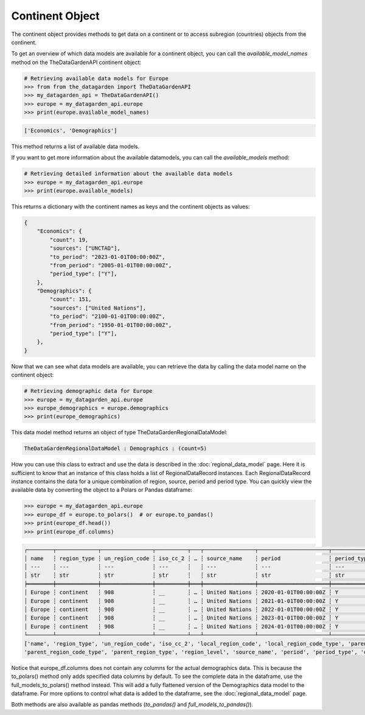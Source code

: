 ================
Continent Object
================
The continent object provides methods to get data on a continent or to access subregion (countries) objects from the continent.

To get an overview of which data models are available for a continent object, you can call
the `available_model_names`  method on the TheDataGardenAPI continent object:

.. code-block:: python

    # Retrieving available data models for Europe
    >>> from from the_datagarden import TheDataGardenAPI
    >>> my_datagarden_api = TheDataGardenAPI()
    >>> europe = my_datagarden_api.europe
    >>> print(europe.available_model_names)

.. code-block:: console

    ['Economics', 'Demographics']

This method returns a list of available data models.

If you want to get more information about the available datamodels, you can call the `available_models` method:

.. code-block:: python

    # Retrieving detailed information about the available data models
    >>> europe = my_datagarden_api.europe
    >>> print(europe.available_models)


This returns a dictionary with the continent names as keys and the continent objects as values:

.. code-block:: json

    {
        "Economics": {
            "count": 19,
            "sources": ["UNCTAD"],
            "to_period": "2023-01-01T00:00:00Z",
            "from_period": "2005-01-01T00:00:00Z",
            "period_type": ["Y"],
        },
        "Demographics": {
            "count": 151,
            "sources": ["United Nations"],
            "to_period": "2100-01-01T00:00:00Z",
            "from_period": "1950-01-01T00:00:00Z",
            "period_type": ["Y"],
        },
    }



Now that we can see what data models are available, you can retrieve the data by calling the data model name on the continent object:

.. code-block:: python

    # Retrieving demographic data for Europe
    >>> europe = my_datagarden_api.europe
    >>> europe_demographics = europe.demographics
    >>> print(europe_demographics)


This data model method returns an object of type TheDataGardenRegionalDataModel:

.. code-block:: console

    TheDataGardenRegionalDataModel : Demographics : (count=5)

How you can use this class to extract and use the data is described in the :doc:`regional_data_model` page.
Here it is sufficient to know that an instance of this class holds a list of RegionalDataRecord instances.
Each RegionalDataRecord instance contains the data for a unique combination of region, source, period and period type.
You can quickly view the available data by converting the object to a Polars or Pandas dataframe:

.. code-block:: python

    >>> europe = my_datagarden_api.europe
    >>> europe_df = europe.to_polars()  # or europe.to_pandas()
    >>> print(europe_df.head())
    >>> print(europe_df.columns)

.. code-block:: console

    ┌────────┬─────────────┬────────────────┬──────────┬───┬────────────────┬──────────────────────┬─────────────┬──────────────┐
    │ name   ┆ region_type ┆ un_region_code ┆ iso_cc_2 ┆ … ┆ source_name    ┆ period               ┆ period_type ┆ data_type    │
    │ ---    ┆ ---         ┆ ---            ┆ ---      ┆   ┆ ---            ┆ ---                  ┆ ---         ┆ ---          │
    │ str    ┆ str         ┆ str            ┆ str      ┆   ┆ str            ┆ str                  ┆ str         ┆ str          │
    ╞════════╪═════════════╪════════════════╪══════════╪═══╪════════════════╪══════════════════════╪═════════════╪══════════════╡
    │ Europe ┆ continent   ┆ 908            ┆ __       ┆ … ┆ United Nations ┆ 2020-01-01T00:00:00Z ┆ Y           ┆ Demographics │
    │ Europe ┆ continent   ┆ 908            ┆ __       ┆ … ┆ United Nations ┆ 2021-01-01T00:00:00Z ┆ Y           ┆ Demographics │
    │ Europe ┆ continent   ┆ 908            ┆ __       ┆ … ┆ United Nations ┆ 2022-01-01T00:00:00Z ┆ Y           ┆ Demographics │
    │ Europe ┆ continent   ┆ 908            ┆ __       ┆ … ┆ United Nations ┆ 2023-01-01T00:00:00Z ┆ Y           ┆ Demographics │
    │ Europe ┆ continent   ┆ 908            ┆ __       ┆ … ┆ United Nations ┆ 2024-01-01T00:00:00Z ┆ Y           ┆ Demographics │
    └────────┴─────────────┴────────────────┴──────────┴───┴────────────────┴──────────────────────┴─────────────┴──────────────┘
    ['name', 'region_type', 'un_region_code', 'iso_cc_2', 'local_region_code', 'local_region_code_type', 'parent_region_code',
    'parent_region_code_type', 'parent_region_type', 'region_level', 'source_name', 'period', 'period_type', 'data_type']


Notice that europe_df.columns does not contain any columns for the actual demographics data.
This is because the to_polars() method only adds specified data columns by default.
To see the complete data in the dataframe, use the full_models_to_polars() method instead.
This will add a fully flattened version of the Demographics data model to the dataframe.
For more options to control what data is added to the dataframe, see the :doc:`regional_data_model` page.

Both methods are also available as pandas methods (`to_pandas()` and `full_models_to_pandas()`).
